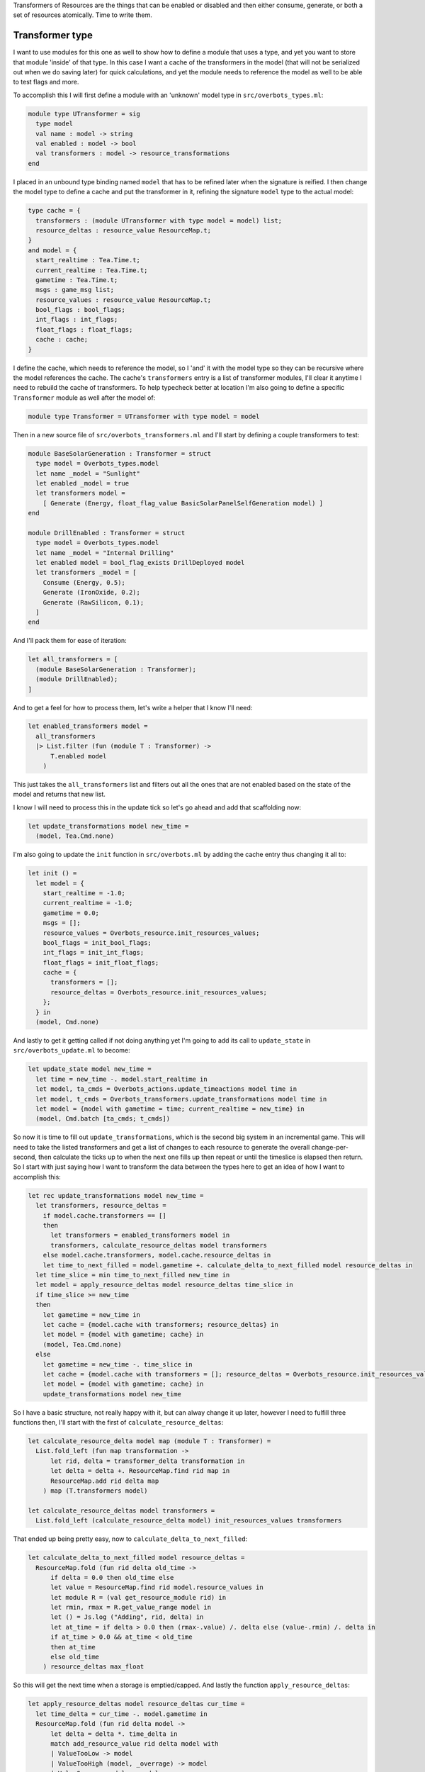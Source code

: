 .. title: Bucklescript-Tea Game OverBots Pt.5 - Transformation of Resources
.. slug: bucklescript-tea-game-overbots-pt5-transformation-of-resources
.. date: 2017-05-18 06:32:30 UTC-06:00
.. tags: bucklescript, bucklescript-tea, overbots
.. category: Programming
.. link:
.. description: Bucklescript-Tea Game OverBots Pt.5 - Transformation of Resources
.. type: code
.. author: OvermindDL1

Transformers of Resources are the things that can be enabled or disabled and then either consume, generate, or both a set of resources atomically.  Time to write them.

.. TEASER_END

================
Transformer type
================

I want to use modules for this one as well to show how to define a module that uses a type, and yet you want to store that module 'inside' of that type.  In this case I want a cache of the transformers in the model (that will not be serialized out when we do saving later) for quick calculations, and yet the module needs to reference the model as well to be able to test flags and more.

To accomplish this I will first define a module with an 'unknown' model type in ``src/overbots_types.ml``:

.. code:: ocaml

  module type UTransformer = sig
    type model
    val name : model -> string
    val enabled : model -> bool
    val transformers : model -> resource_transformations
  end

I placed in an unbound type binding named ``model`` that has to be refined later when the signature is reified.  I then change the model type to define a cache and put the transformer in it, refining the signature ``model`` type to the actual model:

.. code:: ocaml

  type cache = {
    transformers : (module UTransformer with type model = model) list;
    resource_deltas : resource_value ResourceMap.t;
  }
  and model = {
    start_realtime : Tea.Time.t;
    current_realtime : Tea.Time.t;
    gametime : Tea.Time.t;
    msgs : game_msg list;
    resource_values : resource_value ResourceMap.t;
    bool_flags : bool_flags;
    int_flags : int_flags;
    float_flags : float_flags;
    cache : cache;
  }

I define the cache, which needs to reference the model, so I 'and' it with the model type so they can be recursive where the model references the cache.  The cache's ``transformers`` entry is a list of transformer modules, I'll clear it anytime I need to rebuild the cache of transformers.  To help typecheck better at location I'm also going to define a specific ``Transformer`` module as well after the model of:

.. code:: ocaml

  module type Transformer = UTransformer with type model = model

Then in a new source file of ``src/overbots_transformers.ml`` and I'll start by defining a couple transformers to test:

.. code:: ocaml

  module BaseSolarGeneration : Transformer = struct
    type model = Overbots_types.model
    let name _model = "Sunlight"
    let enabled _model = true
    let transformers model =
      [ Generate (Energy, float_flag_value BasicSolarPanelSelfGeneration model) ]
  end

  module DrillEnabled : Transformer = struct
    type model = Overbots_types.model
    let name _model = "Internal Drilling"
    let enabled model = bool_flag_exists DrillDeployed model
    let transformers _model = [
      Consume (Energy, 0.5);
      Generate (IronOxide, 0.2);
      Generate (RawSilicon, 0.1);
    ]
  end

And I'll pack them for ease of iteration:

.. code:: ocaml

  let all_transformers = [
    (module BaseSolarGeneration : Transformer);
    (module DrillEnabled);
  ]

And to get a feel for how to process them, let's write a helper that I know I'll need:

.. code:: ocaml

  let enabled_transformers model =
    all_transformers
    |> List.filter (fun (module T : Transformer) ->
        T.enabled model
      )

This just takes the ``all_transformers`` list and filters out all the ones that are not enabled based on the state of the model and returns that new list.

I know I will need to process this in the update tick so let's go ahead and add that scaffolding now:

.. code:: ocaml

  let update_transformations model new_time =
    (model, Tea.Cmd.none)

I'm also going to update the ``init`` function in ``src/overbots.ml`` by adding the cache entry thus changing it all to:

.. code:: ocaml

  let init () =
    let model = {
      start_realtime = -1.0;
      current_realtime = -1.0;
      gametime = 0.0;
      msgs = [];
      resource_values = Overbots_resource.init_resources_values;
      bool_flags = init_bool_flags;
      int_flags = init_int_flags;
      float_flags = init_float_flags;
      cache = {
        transformers = [];
        resource_deltas = Overbots_resource.init_resources_values;
      };
    } in
    (model, Cmd.none)

And lastly to get it getting called if not doing anything yet I'm going to add its call to ``update_state`` in ``src/overbots_update.ml`` to become:

.. code:: ocaml

  let update_state model new_time =
    let time = new_time -. model.start_realtime in
    let model, ta_cmds = Overbots_actions.update_timeactions model time in
    let model, t_cmds = Overbots_transformers.update_transformations model time in
    let model = {model with gametime = time; current_realtime = new_time} in
    (model, Cmd.batch [ta_cmds; t_cmds])

So now it is time to fill out ``update_transformations``, which is the second big system in an incremental game.  This will need to take the listed transformers and get a list of changes to each resource to generate the overall change-per-second, then calculate the ticks up to when the next one fills up then repeat or until the timeslice is elapsed then return.  So I start with just saying how I want to transform the data between the types here to get an idea of how I want to accomplish this:

.. code:: ocaml

  let rec update_transformations model new_time =
    let transformers, resource_deltas =
      if model.cache.transformers == []
      then
        let transformers = enabled_transformers model in
        transformers, calculate_resource_deltas model transformers
      else model.cache.transformers, model.cache.resource_deltas in
      let time_to_next_filled = model.gametime +. calculate_delta_to_next_filled model resource_deltas in
    let time_slice = min time_to_next_filled new_time in
    let model = apply_resource_deltas model resource_deltas time_slice in
    if time_slice >= new_time
    then
      let gametime = new_time in
      let cache = {model.cache with transformers; resource_deltas} in
      let model = {model with gametime; cache} in
      (model, Tea.Cmd.none)
    else
      let gametime = new_time -. time_slice in
      let cache = {model.cache with transformers = []; resource_deltas = Overbots_resource.init_resources_values} in
      let model = {model with gametime; cache} in
      update_transformations model new_time

So I have a basic structure, not really happy with it, but can alway change it up later, however I need to fulfill three functions then, I'll start with the first of ``calculate_resource_deltas``:

.. code:: ocaml

  let calculate_resource_delta model map (module T : Transformer) =
    List.fold_left (fun map transformation ->
        let rid, delta = transformer_delta transformation in
        let delta = delta +. ResourceMap.find rid map in
        ResourceMap.add rid delta map
      ) map (T.transformers model)

  let calculate_resource_deltas model transformers =
    List.fold_left (calculate_resource_delta model) init_resources_values transformers


That ended up being pretty easy, now to ``calculate_delta_to_next_filled``:

.. code:: ocaml

  let calculate_delta_to_next_filled model resource_deltas =
    ResourceMap.fold (fun rid delta old_time ->
        if delta = 0.0 then old_time else
        let value = ResourceMap.find rid model.resource_values in
        let module R = (val get_resource_module rid) in
        let rmin, rmax = R.get_value_range model in
        let () = Js.log ("Adding", rid, delta) in
        let at_time = if delta > 0.0 then (rmax-.value) /. delta else (value-.rmin) /. delta in
        if at_time > 0.0 && at_time < old_time
        then at_time
        else old_time
      ) resource_deltas max_float

So this will get the next time when a storage is emptied/capped.  And lastly the function ``apply_resource_deltas``:

.. code:: ocaml

  let apply_resource_deltas model resource_deltas cur_time =
    let time_delta = cur_time -. model.gametime in
    ResourceMap.fold (fun rid delta model ->
        let delta = delta *. time_delta in
        match add_resource_value rid delta model with
        | ValueTooLow -> model
        | ValueTooHigh (model, _overrage) -> model
        | ValueSuccess model -> model
      ) resource_deltas model

And with that it compiles again.  Plenty of opportunity to optimize but it is fine for now.

I also want to see what the delta is, hence the main reason I cached it, so I'm changing the ``view_resource`` function in ``src/overbots_view.ml`` to be:

.. code:: ocaml

  let view_resources_category_resource model (rid, name, id) =
    let r = Overbots_resource.get_resource_module rid in
    let module R = (val r) in
    if not (R.shown model) then [] else
    let value = format_value (Overbots_resource.get_resource_value rid model) in
    let delta = format_value (ResourceMap.find rid model.cache.resource_deltas) in
    [ div
        [ class' ("resource resource-"^id) ]
        [ div [ class' "resource-name" ] [ text name ]
        ; div [ class' "resource-value" ] [ text value ]
        ; div [ class' "resource-delta" ] [ text delta; text "/s" ]
        ]
    ]

And adding CSS for the ``.resource-delta`` in the ``scss/overbots.scss`` file just under the ``.resource-value`` declaration of:

.. code:: scss

  .resource-delta {
    display: flex;
    flex: 1;
    font-style: italic;
    padding-left: 8px;
  }

And lastly to get the cache cleared as needed, let's make a helper function at the bottom of ``src/overbots_resource.ml`` to do that:

.. code:: ocaml

  let init_cache = {
    transformers = [];
    resource_deltas = init_resources_values;
  }

  let reset_cache model =
    let cache = init_cache in
    {model with cache}

May as well update ``init`` to use it:

.. code:: ocaml

  let init () =
    let model = {
      start_realtime = -1.0;
      current_realtime = -1.0;
      gametime = 0.0;
      msgs = [];
      resource_values = Overbots_resource.init_resources_values;
      bool_flags = init_bool_flags;
      int_flags = init_int_flags;
      float_flags = init_float_flags;
      cache = Overbots_transformers.init_cache;
    } in
    (model, Cmd.none)

And let's call it from the action performer in ``src/overbots_actions.ml`` where I changed ``perform_actions`` to be:

.. code:: ocaml

  let perform_actions model actions =
    List.fold_left perform_action model actions
    |> reset_cache

And let's get unfolding the solar panels to generate power, so I changed ``button_actions`` in ``src/overbots_buttons.ml`` to be:

.. code:: ocaml

  let button_actions _model = function
    | UnfoldSolarPanels -> [ActionSetFloatFlag (BasicSolarPanelSelfGeneration, 1.0); ActionSetBoolFlag SolarPanelsGenerating; ActionClearBoolFlag SolarPanelsReadyToUnfold; ActionAddMsg "Energy is now being generated, now to acquire simple minerals by drilling"]
    | DeployDrill -> [ActionSetBoolFlag DrillDeployed; ActionAddMsg "Now that I've started acquiring resources I need to activate my internal refineries to prepare the resources for use"]

At this point the basics of everything needed is done.  Can now start adding new functionality, new buttons, resources, everything as desired.  I've already tweaked a couple of numbers but nothing big.  More is soon-coming.

======
Result
======

You can access the output of this post at `Overbots Pt5`_.

And the source is on the `Overbots Github Pt5`_.

Check out this entire series via the `Overbots tag`_.

.. _`Overbots Pt5`: dev.html
.. _`Overbots Github Pt5`: https://github.com/OvermindDL1/overbots/tree/pt5
.. _`Overbots tag`: link://tag/overbots
